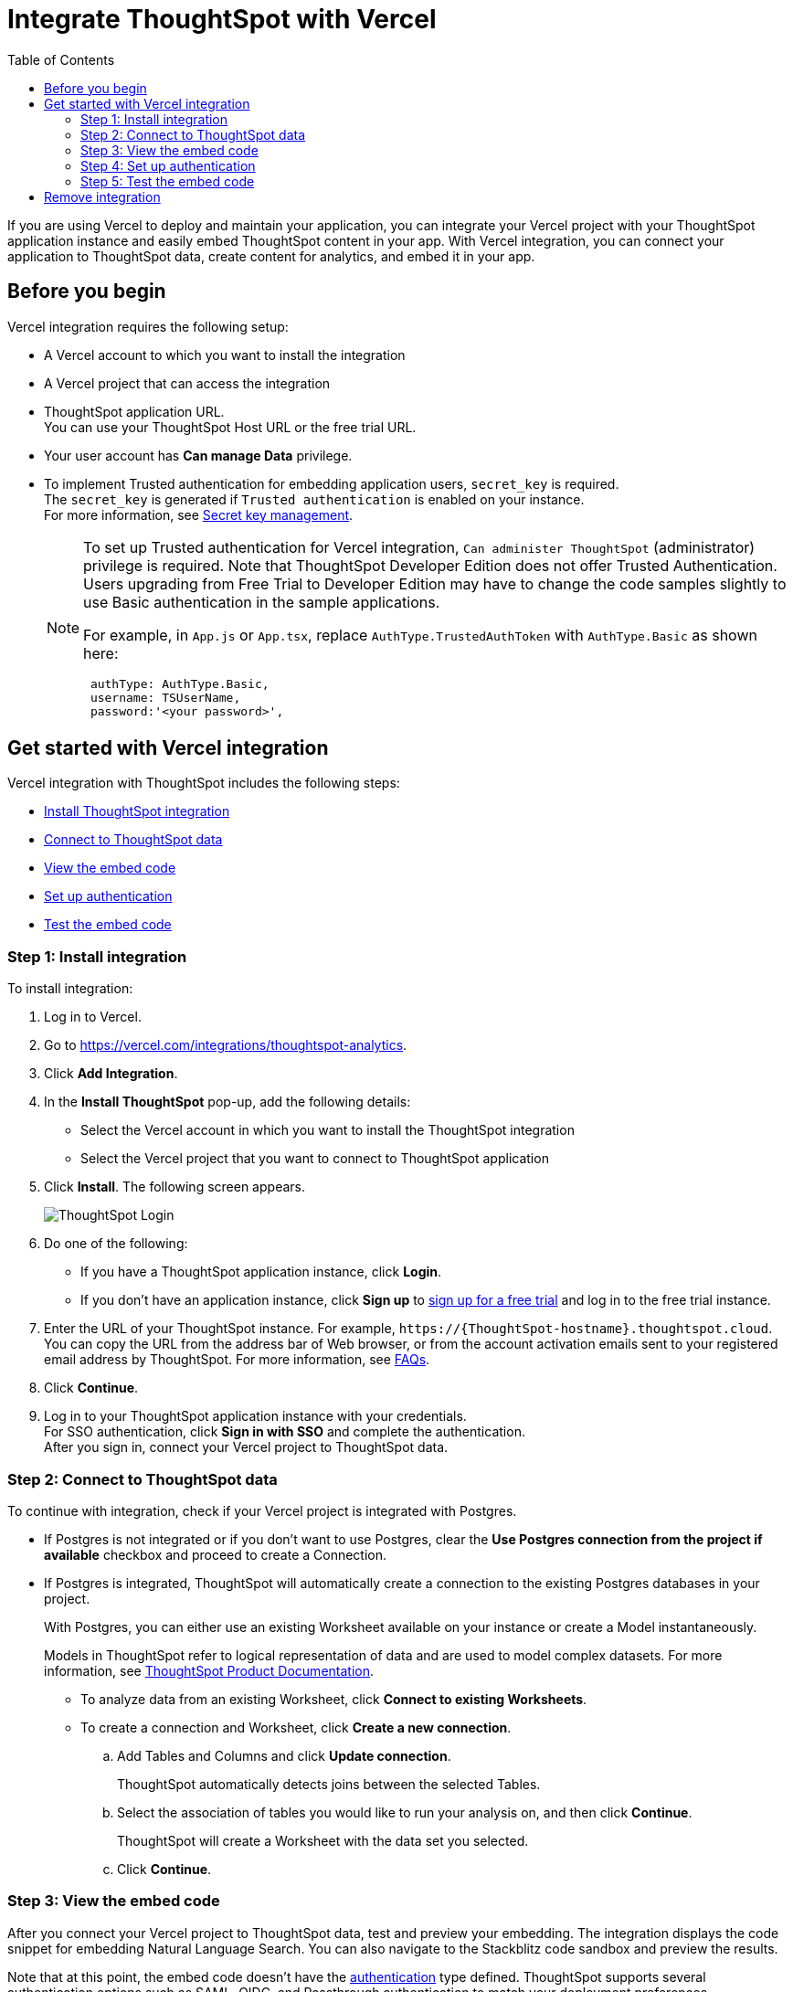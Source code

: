 = Integrate ThoughtSpot with Vercel
:toc: true
:toclevels: 2

:page-title: Vercel and ThoughtSpot integration
:page-pageid: vercel-integration
:page-description: Learn how to integrate ThoughtSpot with Vercel.

If you are using Vercel to deploy and maintain your application, you can integrate your Vercel project with your ThoughtSpot application instance and easily embed ThoughtSpot content in your app. With Vercel integration, you can connect your application to ThoughtSpot data, create content for analytics, and embed it in your app.

== Before you begin

Vercel integration requires the following setup:

* A Vercel account to which you want to install the integration
* A Vercel project that can access the integration
* ThoughtSpot application URL. +
You can use your ThoughtSpot Host URL or the free trial URL.
* Your user account has **Can manage Data** privilege.
* To implement Trusted authentication for embedding application users, `secret_key` is required. +
The `secret_key` is generated if `Trusted authentication` is enabled on your instance. +
For more information, see xref:trusted-auth-secret-key.adoc[Secret key management].
+
[NOTE]
====
To set up Trusted authentication for Vercel integration, `Can administer ThoughtSpot` (administrator) privilege is required. Note that ThoughtSpot Developer Edition does not offer Trusted Authentication. Users upgrading from Free Trial to Developer Edition may have to change the code samples slightly to use Basic authentication in the sample applications.

For example, in `App.js` or `App.tsx`, replace `AuthType.TrustedAuthToken` with `AuthType.Basic` as shown here:

[source,JavaScript]
----
 authType: AuthType.Basic,
 username: TSUserName,
 password:'<your password>',
----
====

== Get started with Vercel integration

Vercel integration with ThoughtSpot includes the following steps:

* xref:vercel-int.adoc#_step_1_install_integration[Install ThoughtSpot integration]
* xref:vercel-int.adoc#_step_2_connect_to_thoughtspot_data[Connect to ThoughtSpot data]
* xref:vercel-int.adoc#_step_3_view_the_embedding_code[View the embed code]
* xref:vercel-int.adoc#_step_4_set_up_authentication[Set up authentication]
* xref:vercel-int.adoc#_step_5_test_the_embed_code[Test the embed code]

=== Step 1: Install integration

To install integration:

. Log in to Vercel.
. Go to link:https://vercel.com/integrations/thoughtspot-analytics[https://vercel.com/integrations/thoughtspot-analytics, window=_blank].
. Click **Add Integration**.
. In the **Install ThoughtSpot** pop-up, add the following details:
** Select the Vercel account in which you want to install the ThoughtSpot integration
** Select the Vercel project that you want to connect to ThoughtSpot application
. Click **Install**. The following screen appears.
+
[.bordered]
[.widthAuto]
image::./images/ts-vercel-login.png[ThoughtSpot Login]

. Do one of the following:
** If you have a ThoughtSpot application instance, click **Login**. +
** If you don't have an application instance, click **Sign up** to link:https://www.thoughtspot.com/trial[sign up for a free trial, window=_blank] and log in to the free trial instance.
. Enter the URL of your ThoughtSpot instance. For example, `\https://{ThoughtSpot-hostname}.thoughtspot.cloud`. +
You can copy the URL from the address bar of Web browser, or from the account activation emails sent to your registered email address by ThoughtSpot. For more information, see xref:faqs.adoc#tsHost[FAQs].
. Click **Continue**.
. Log in to your ThoughtSpot application instance with your credentials. +
For SSO authentication, click **Sign in with SSO** and complete the authentication. +
After you sign in, connect your Vercel project to ThoughtSpot data.

=== Step 2: Connect to ThoughtSpot data

To continue with integration, check if your Vercel project is integrated with Postgres.

* If Postgres is not integrated or if you don't want to use Postgres, clear the **Use Postgres connection from the project if available** checkbox and proceed to create a Connection.

* If Postgres is integrated, ThoughtSpot will automatically create a connection to the existing Postgres databases in your project.
+
With Postgres, you can either use an existing Worksheet available on your instance or create a Model instantaneously.
+
Models in ThoughtSpot refer to logical representation of data and are used to model complex datasets. For more information, see link:https://docs.thoughtspot.com/cloud/latest/models[ThoughtSpot Product Documentation, window=_blank]. +

** To analyze data from an existing Worksheet, click **Connect to existing Worksheets**.
** To create a connection and Worksheet, click **Create a new connection**.
.. Add Tables and Columns and click **Update connection**.
+
ThoughtSpot automatically detects joins between the selected Tables.
.. Select the association of tables you would like to run your analysis on, and then click **Continue**.
+
ThoughtSpot will create a Worksheet with the data set you selected.

.. Click **Continue**.


=== Step 3: View the embed code

After you connect your Vercel project to ThoughtSpot data, test and preview your embedding. The integration displays the code snippet for embedding Natural Language Search. You can also navigate to the Stackblitz code sandbox and preview the results.

Note that at this point, the embed code doesn't have the xref:authentication.adoc[authentication] type defined. ThoughtSpot supports several authentication options such as SAML, OIDC, and Passthrough authentication to match your deployment preferences.

* If you don't want to set up authentication for your application users, click **Exit Setup**.  ,
* If you want to set up Trusted authentication, ensure that your user account has `Can administer ThoughtSpot` privilege, and then click **Next**.


=== Step 4: Set up authentication
ThoughtSpot recommends using the xref:trusted-authentication.adoc[Trusted authentication] method to seamlessly authenticate your application users and access ThoughtSpot content in your app.

. To set up Trusted authentication, ensure that you have the following information:

* `TS_HOST` +
URL of your ThoughtSpot application instance.
* `TS_SECRET_KEY` +
If Trusted authentication is enabled on your ThoughtSpot application instance, a secret key is generated. Administrators can view this secret key on the **Develop** > **Customizations** > **Security Settings** page. For more information, see xref:trusted-auth-secret-key.adoc[Secret key management].
. If you don't have the authentication service, click **Deploy Auth Service** to deploy using the Trusted authentication template. +
The Vercel project configuration page opens.
. Add the values for `TS_HOST` and `TS_SECRET_KEY` under environment variables.
. Click **Deploy**.

=== Step 5: Test the embed code

After Vercel deploys your application, the sample code in the integration page is updated with the authentication properties that you just configured.

. To test and preview the embed code in the Stackblitz code sandbox, click **Try in StackBlitz**. +
You can also copy the code and use it in your embedding application.
. After verifying the code, click **Next**.
. Review the integration summary. +
The summary page provides the following options:
* Use the sample code generated in the previous step and embed ThoughtSpot content in your app. If you have set up Trusted Authentication, the page displays the details of the authentication setup.
* If you don't have an app to embed ThoughtSpot content, you can xref:vercel-int.adoc#_deploy_thoughtspot_demo_app_in_vercel[deploy a demo app in Vercel] and view the embedded content.
* Navigate to your ThoughtSpot application instance.
. To complete the installation, click **Finish Setup**. +
. To view the integration details at any time:
.. Log in to your Vercel account.
.. Go to the Vercel project in which the ThoughtSpot integration is installed.
.. Click **Manage**. +
The ThoughtSpot integration page appears.
[.bordered]
[.widthAuto]
image::./images/ts-integration-config.png[ThoughtSpot integration]
.. To view the integration details, click **Configure**.
.. To install ThoughtSpot integration in another Vercel project, click **Manage** and add the project.

===== Deploy ThoughtSpot demo app in Vercel

If you don't have the application setup to embed ThoughtSpot content, you can use the ThoughtSpot demo app. The demo app allows you to load data and view embedded content.

To deploy the demo app:

. In the ThoughtSpot integration summary page, click **Don't have an application? Deploy the ThoughtSpot Demo App**. +
The environment variables required to set up the demo app are displayed. Copy the variable values.
. Click **Deploy Demo App**.
. In the Vercel app deployment page, go to **Configure Project** > **Required Environment Variables**.
. Add the values copied from the Vercel integration page.
. Click **Deploy**.
. After the app is deployed, click the app to view the embedded pages in the demo app.


== Remove integration

To remove ThoughtSpot integration from your Vercel project:

.. Go to the Vercel project in which the ThoughtSpot integration is installed.
.. Click **Manage**.
The ThoughtSpot integration page opens.
.. Scroll down to the **Uninstall** section and click **Remove Integration**.


